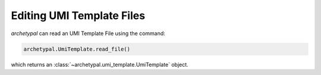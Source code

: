 Editing UMI Template Files
==========================

`archetypal` can read an UMI Template File using the command:

.. code-block:: python

    archetypal.UmiTemplate.read_file()

which returns an :class:`~archetypal.umi_template.UmiTemplate` object.

